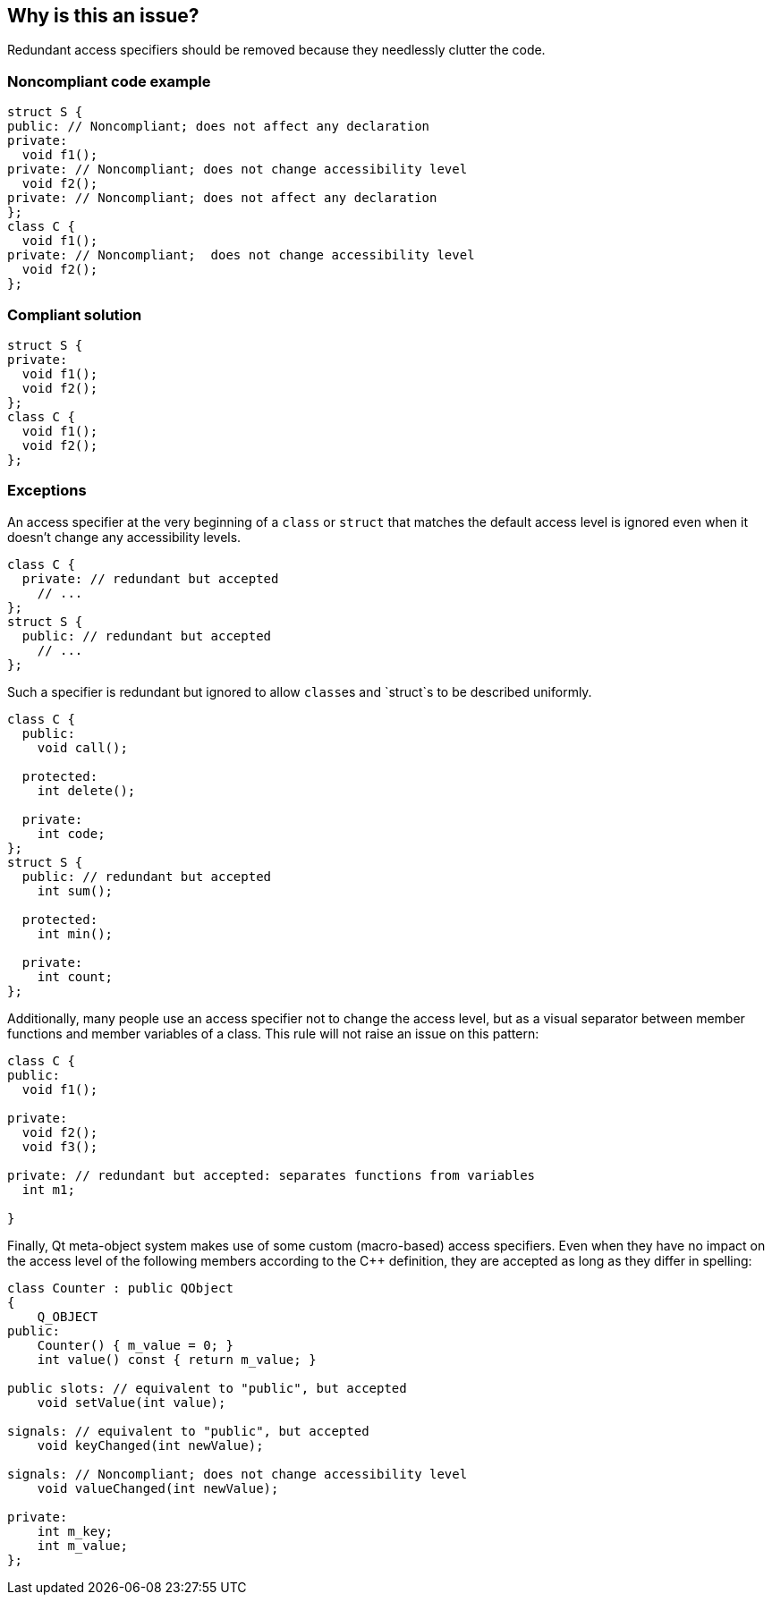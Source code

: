 == Why is this an issue?

Redundant access specifiers should be removed because they needlessly clutter the code.


=== Noncompliant code example

[source,cpp,diff-id=1,diff-type=noncompliant]
----
struct S {
public: // Noncompliant; does not affect any declaration
private:
  void f1();
private: // Noncompliant; does not change accessibility level
  void f2();
private: // Noncompliant; does not affect any declaration
};
class C {
  void f1();
private: // Noncompliant;  does not change accessibility level
  void f2();
};
----


=== Compliant solution

[source,cpp,diff-id=1,diff-type=compliant]
----
struct S {
private:
  void f1();
  void f2();
};
class C {
  void f1();
  void f2();
};
----


=== Exceptions

An access specifier at the very beginning of a `class` or `struct` that matches the default access level is ignored even when it doesn't change any accessibility levels.

[source,cpp]
----
class C {
  private: // redundant but accepted
    // ...
};
struct S {
  public: // redundant but accepted
    // ...
};
----
Such a specifier is redundant but ignored to allow ``class``es and `struct`s to be described uniformly.

[source,cpp]
----
class C {
  public:
    void call();

  protected:
    int delete();

  private:
    int code;
};
struct S {
  public: // redundant but accepted
    int sum();

  protected:
    int min();

  private:
    int count;
};
----

Additionally, many people use an access specifier not to change the access level, but as a visual separator between member functions and member variables of a class. This rule will not raise an issue on this pattern:

[source,cpp]
----
class C {
public:
  void f1();

private:
  void f2();
  void f3();

private: // redundant but accepted: separates functions from variables
  int m1;

}
----

Finally, Qt meta-object system makes use of some custom (macro-based) access specifiers. Even when they have no impact on the access level of the following members according to the {cpp} definition, they are accepted as long as they differ in spelling:

[source,cpp]
----
class Counter : public QObject
{
    Q_OBJECT
public:
    Counter() { m_value = 0; }
    int value() const { return m_value; }

public slots: // equivalent to "public", but accepted
    void setValue(int value);

signals: // equivalent to "public", but accepted
    void keyChanged(int newValue);

signals: // Noncompliant; does not change accessibility level
    void valueChanged(int newValue);

private:
    int m_key;
    int m_value;
};
----

ifdef::env-github,rspecator-view[]

'''
== Implementation Specification
(visible only on this page)

=== Message

* Remove this redundant access specifier; it does not change the accessibility level.
* Remove this access specifier; it does not affect any declaration.


=== Highlighting

access specifier


'''
== Comments And Links
(visible only on this page)

=== on 29 Feb 2016, 11:45:02 Alban Auzeill wrote:
I doubt that there's a consensus on this rules. This is an example of discussion:

http://stackoverflow.com/questions/4962942/is-it-confusing-to-omit-the-private-keyword-from-a-class-definition


And bellow the use cases that could lead into exception on this rule:


*Use case 1:*

Some developers like to always write the first access specifier, even if it is redundant with the default access. So the code is easier to read for multi-language developers that don't master {cpp}.

https://github.com/SonarSource/it-sources/blob/master/cpp/ruling/cpp/clang-3.4/include/clang/ASTMatchers/Dynamic/Diagnostics.h#L102

----
class A {
  private:
    void reset();
  // ...
};
struct B {
  public:
    void run();
  // ...
};
----

*Use case 2:*

Developers that separate methods and attributes with always the same pattern: a redundant access specifier + a comment.

----
class A {
  public: // methods
    void run();
  private: // methods
    void reset();
    // ... 50 more lines of declarations ....
  private: // attributes
    int speed;
};
----

*My current view*

* "Use case 1", I don't have a strong opinion, I prefer to not add an exception and see the findings on real code to decide if there is too much noise.
* "Use case 2", I disagree and would not accept an exception about this use case.

=== on 1 Mar 2016, 14:01:14 Alban Auzeill wrote:
The bellow "Use Case 1" generate too many issues, so Massimo and I decided to accept a redundant access specifier before the first member of a class declaration. I'm adding an Exception to the RSPEC.


Now I'm confident with the findings of this rule, so I changed "Default Quality Profiles" from "None" to "Sonar Way".


But concerning "Default Severity" I have no idea.

=== on 1 Mar 2016, 14:59:25 Ann Campbell wrote:
\[~alban.auzeill] I almost updated the Noncompliant example; ``++struct S++`` starts with a "Noncompliant" declaration that will be ignored according to this new exception...? On the other hand, it's ``++public++``, and ``++private++`` is the default...

=== on 2 Mar 2016, 06:35:19 Alban Auzeill wrote:
\[~ann.campbell.2] I have updated the exception paragraph to separate what is accepted ( ``++class++`` starting by ``++private:++`` and ``++struct++`` starting by ``++public:++`` ) from an example with the ``++public/protected/private++`` template.

=== on 2 Mar 2016, 08:56:19 Alban Auzeill wrote:
I've replaced "to be described with uniform templates." by "to be described uniformly " to avoid confusion with {cpp} templates

=== on 2 Mar 2016, 17:37:57 Ann Campbell wrote:
\[~alban.auzeill] I've updated the exception description slightly

endif::env-github,rspecator-view[]
